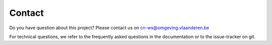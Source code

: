 =======
Contact
=======

Do you have question about this project? Please contact us on
cn-ws@omgeving.vlaanderen.be

For technical questions, we refer to the frequently asked questions in the
documentation or to the issue-tracker on git.